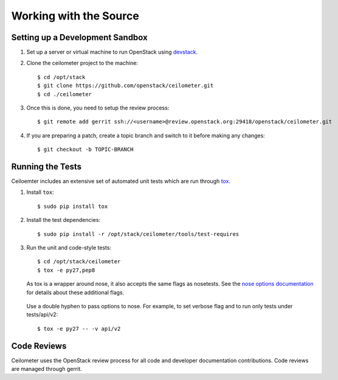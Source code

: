 ..
      Copyright 2012 New Dream Network, LLC (DreamHost)

      Licensed under the Apache License, Version 2.0 (the "License"); you may
      not use this file except in compliance with the License. You may obtain
      a copy of the License at

          http://www.apache.org/licenses/LICENSE-2.0

      Unless required by applicable law or agreed to in writing, software
      distributed under the License is distributed on an "AS IS" BASIS, WITHOUT
      WARRANTIES OR CONDITIONS OF ANY KIND, either express or implied. See the
      License for the specific language governing permissions and limitations
      under the License.

=========================
 Working with the Source
=========================

Setting up a Development Sandbox
================================

1. Set up a server or virtual machine to run OpenStack using
   devstack_.

.. _devstack: http://www.devstack.org/

2. Clone the ceilometer project to the machine::

    $ cd /opt/stack
    $ git clone https://github.com/openstack/ceilometer.git
    $ cd ./ceilometer

3. Once this is done, you need to setup the review process::

    $ git remote add gerrit ssh://<username>@review.openstack.org:29418/openstack/ceilometer.git

4. If you are preparing a patch, create a topic branch and switch to
   it before making any changes::

    $ git checkout -b TOPIC-BRANCH

Running the Tests
=================

Ceiloemter includes an extensive set of automated unit tests which are
run through tox_.

1. Install ``tox``::

   $ sudo pip install tox

2. Install the test dependencies::

   $ sudo pip install -r /opt/stack/ceilometer/tools/test-requires

3. Run the unit and code-style tests::

   $ cd /opt/stack/ceilometer
   $ tox -e py27,pep8

   As tox is a wrapper around nose, it also accepts the same flags as nosetests.
   See the `nose options documentation`_ for details about these additional flags.

.. _nose options documentation: http://readthedocs.org/docs/nose/en/latest/usage.html#options

   Use a double hyphen to pass options to nose. For example, to set verbose
   flag and to run only tests under tests/api/v2::

      $ tox -e py27 -- -v api/v2

.. seealso::

   * tox_

.. _tox: http://tox.testrun.org/latest/

Code Reviews
============

Ceilometer uses the OpenStack review process for all code and
developer documentation contributions. Code reviews are managed
through gerrit.

.. seealso::

   * http://wiki.openstack.org/GerritWorkflow
   * `OpenStack Gerrit instance`_.

.. _OpenStack Gerrit instance: https://review.openstack.org/#/q/status:open+project:openstack/ceilometer,n,z
